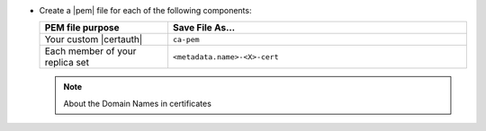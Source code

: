 - Create a |pem| file for each of the following components:

  .. list-table::
     :header-rows: 1
     :widths: 30 70

     * - PEM file purpose
       - Save File As...
     * - Your custom |certauth|
       - ``ca-pem``
     * - Each member of your replica set
       - ``<metadata.name>-<X>-cert``

  .. include:: /includes/prereqs/pem-file-description.rst

  .. include:: /includes/prereqs/custom-ca-prereqs-naming-conventions.rst
  
  .. note:: About the Domain Names in certificates
  
     .. include:: /includes/prereqs/pem-file-domain-name.rst